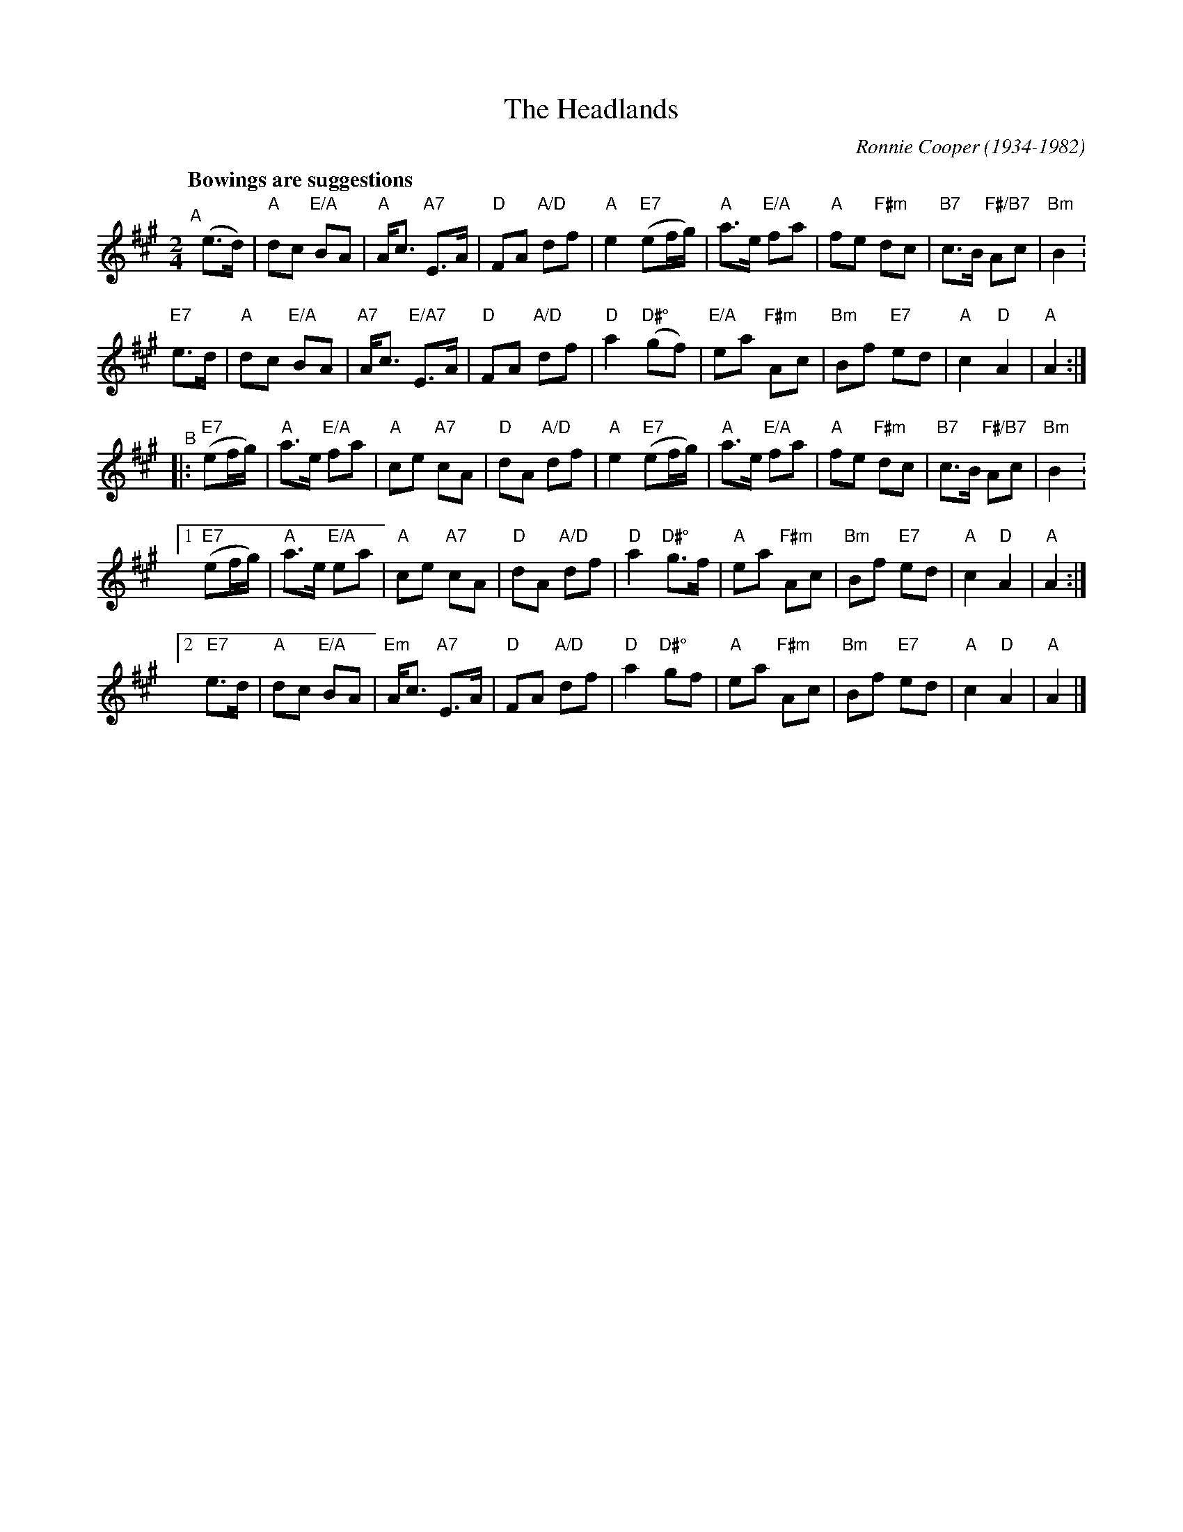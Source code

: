 X: 1
T: Headlands, The
C: Ronnie Cooper (1934-1982)
S: Source: RCC / history FC
R: March
M: 2/4
L: 1/8
Q: "Bowings are suggestions"
K: A
"^A"[|]\
     (e>d)   |  "A"dc  "E/A"BA |"A"A<c    "A7"E>A | "D"FA    "A/D"df | "A"e2  \
 "E7"(ef/g/) |  "A"a>e "E/A"fa |"A"fe    "F#m"dc  |"B7"c>B "F#/B7"Ac |"Bm"B2 .|
  "E7"e>d    |  "A"dc  "E/A"BA |"A7"A<c "E/A7"E>A | "D"FA    "A/D"df | "D"a2  \
"D#°"(gf)    |"E/A"ea  "F#m"Ac |"Bm"Bf    "E7"ed  | "A"c2      "D"A2 | "A"A2 :|
"^B"|: \
  "E7"(ef/g/) |"A"a>e "E/A"fa | "A"ce  "A7"cA  | "D"dA    "A/D"df | "A"e2  \
  "E7"(ef/g/) |"A"a>e "E/A"fa | "A"fe "F#m"dc  |"B7"c>B "F#/B7"Ac |"Bm"B2 .|
[1"E7"(ef/g/) |"A"a>e "E/A"ea | "A"ce  "A7"cA  | "D"dA    "A/D"df | "D"a2  \
  "D#°"g>f    |"A"ea  "F#m"Ac |"Bm"Bf  "E7"ed  | "A"c2      "D"A2 | "A"A2 :|
[2" E7"e>d    |"A"dc  "E/A"BA |"Em"A<c "A7"E>A | "D"FA    "A/D"df | "D"a2  \
  "D#°"gf     |"A"ea  "F#m"Ac |"Bm"Bf  "E7"ed  | "A"c2      "D"A2 | "A"A2  |]
